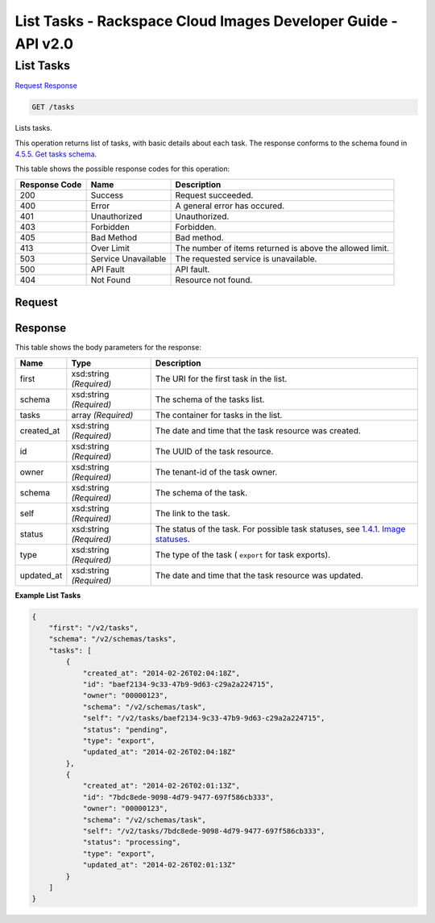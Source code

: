 =============================================================================
List Tasks -  Rackspace Cloud Images Developer Guide - API v2.0
=============================================================================

List Tasks
~~~~~~~~~~~~~~~~~~~~~~~~~

`Request <GET_list_tasks_tasks.rst#request>`__
`Response <GET_list_tasks_tasks.rst#response>`__

.. code-block:: javascript

    GET /tasks

Lists tasks.

This operation returns list of tasks, with basic details about each task. The response conforms to the schema found in `4.5.5. Get tasks schema <http://docs.rackspace.com/images/api/v2/ci-devguide/content/GET_getTasksSchemas_schemas_tasks_Schema_Calls.html>`__.



This table shows the possible response codes for this operation:


+--------------------------+-------------------------+-------------------------+
|Response Code             |Name                     |Description              |
+==========================+=========================+=========================+
|200                       |Success                  |Request succeeded.       |
+--------------------------+-------------------------+-------------------------+
|400                       |Error                    |A general error has      |
|                          |                         |occured.                 |
+--------------------------+-------------------------+-------------------------+
|401                       |Unauthorized             |Unauthorized.            |
+--------------------------+-------------------------+-------------------------+
|403                       |Forbidden                |Forbidden.               |
+--------------------------+-------------------------+-------------------------+
|405                       |Bad Method               |Bad method.              |
+--------------------------+-------------------------+-------------------------+
|413                       |Over Limit               |The number of items      |
|                          |                         |returned is above the    |
|                          |                         |allowed limit.           |
+--------------------------+-------------------------+-------------------------+
|503                       |Service Unavailable      |The requested service is |
|                          |                         |unavailable.             |
+--------------------------+-------------------------+-------------------------+
|500                       |API Fault                |API fault.               |
+--------------------------+-------------------------+-------------------------+
|404                       |Not Found                |Resource not found.      |
+--------------------------+-------------------------+-------------------------+


Request
^^^^^^^^^^^^^^^^^









Response
^^^^^^^^^^^^^^^^^^


This table shows the body parameters for the response:

+----------------+---------------+---------------------------------------------+
|Name            |Type           |Description                                  |
+================+===============+=============================================+
|first           |xsd:string     |The URI for the first task in the list.      |
|                |*(Required)*   |                                             |
+----------------+---------------+---------------------------------------------+
|schema          |xsd:string     |The schema of the tasks list.                |
|                |*(Required)*   |                                             |
+----------------+---------------+---------------------------------------------+
|tasks           |array          |The container for tasks in the list.         |
|                |*(Required)*   |                                             |
+----------------+---------------+---------------------------------------------+
|created_at      |xsd:string     |The date and time that the task resource was |
|                |*(Required)*   |created.                                     |
+----------------+---------------+---------------------------------------------+
|id              |xsd:string     |The UUID of the task resource.               |
|                |*(Required)*   |                                             |
+----------------+---------------+---------------------------------------------+
|owner           |xsd:string     |The tenant-id of the task owner.             |
|                |*(Required)*   |                                             |
+----------------+---------------+---------------------------------------------+
|schema          |xsd:string     |The schema of the task.                      |
|                |*(Required)*   |                                             |
+----------------+---------------+---------------------------------------------+
|self            |xsd:string     |The link to the task.                        |
|                |*(Required)*   |                                             |
+----------------+---------------+---------------------------------------------+
|status          |xsd:string     |The status of the task. For possible task    |
|                |*(Required)*   |statuses, see `1.4.1. Image statuses         |
|                |               |<http://docs.rackspace.com/images/api/v2/ci- |
|                |               |devguide/content/image-statuses.html>`__.    |
+----------------+---------------+---------------------------------------------+
|type            |xsd:string     |The type of the task ( ``export`` for task   |
|                |*(Required)*   |exports).                                    |
+----------------+---------------+---------------------------------------------+
|updated_at      |xsd:string     |The date and time that the task resource was |
|                |*(Required)*   |updated.                                     |
+----------------+---------------+---------------------------------------------+





**Example List Tasks**


.. code::

    {
        "first": "/v2/tasks", 
        "schema": "/v2/schemas/tasks", 
        "tasks": [
            {
                "created_at": "2014-02-26T02:04:18Z", 
                "id": "baef2134-9c33-47b9-9d63-c29a2a224715", 
                "owner": "00000123", 
                "schema": "/v2/schemas/task", 
                "self": "/v2/tasks/baef2134-9c33-47b9-9d63-c29a2a224715", 
                "status": "pending", 
                "type": "export", 
                "updated_at": "2014-02-26T02:04:18Z"
            }, 
            {
                "created_at": "2014-02-26T02:01:13Z", 
                "id": "7bdc8ede-9098-4d79-9477-697f586cb333", 
                "owner": "00000123", 
                "schema": "/v2/schemas/task", 
                "self": "/v2/tasks/7bdc8ede-9098-4d79-9477-697f586cb333", 
                "status": "processing", 
                "type": "export", 
                "updated_at": "2014-02-26T02:01:13Z"
            }
        ]
    }
    

